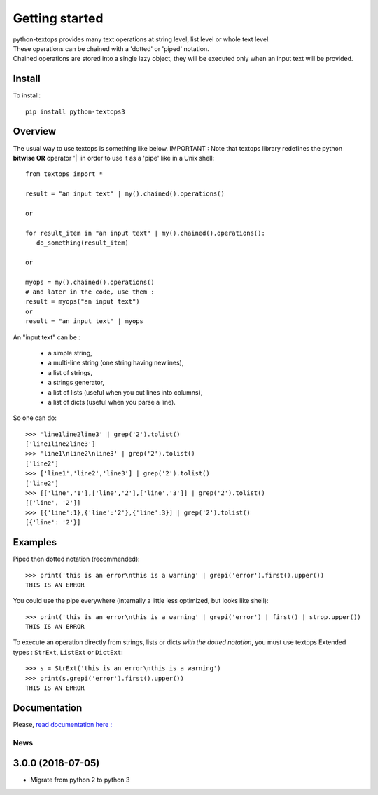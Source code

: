 ===============
Getting started
===============

| python-textops provides many text operations at string level, list level or whole text level.
| These operations can be chained with a 'dotted' or 'piped' notation.
| Chained operations are stored into a single lazy object, they will be executed only when an input text will be provided.

Install
-------

To install::

    pip install python-textops3

Overview
--------

The usual way to use textops is something like below. IMPORTANT : Note that textops library redefines
the python **bitwise OR** operator '|' in order to use it as a 'pipe' like in a Unix shell::

   from textops import *

   result = "an input text" | my().chained().operations()

   or

   for result_item in "an input text" | my().chained().operations():
      do_something(result_item)

   or

   myops = my().chained().operations()
   # and later in the code, use them :
   result = myops("an input text")
   or
   result = "an input text" | myops

An "input text" can be :

   * a simple string,
   * a multi-line string (one string having newlines),
   * a list of strings,
   * a strings generator,
   * a list of lists (useful when you cut lines into columns),
   * a list of dicts (useful when you parse a line).

So one can do::

   >>> 'line1line2line3' | grep('2').tolist()
   ['line1line2line3']
   >>> 'line1\nline2\nline3' | grep('2').tolist()
   ['line2']
   >>> ['line1','line2','line3'] | grep('2').tolist()
   ['line2']
   >>> [['line','1'],['line','2'],['line','3']] | grep('2').tolist()
   [['line', '2']]
   >>> [{'line':1},{'line':'2'},{'line':3}] | grep('2').tolist()
   [{'line': '2'}]

Examples
--------

Piped then dotted notation (recommended)::

   >>> print('this is an error\nthis is a warning' | grepi('error').first().upper())
   THIS IS AN ERROR

You could use the pipe everywhere (internally a little less optimized, but looks like shell)::

   >>> print('this is an error\nthis is a warning' | grepi('error') | first() | strop.upper())
   THIS IS AN ERROR

To execute an operation directly from strings, lists or dicts *with the dotted notation*,
you must use textops Extended types : ``StrExt``, ``ListExt`` or ``DictExt``::

   >>> s = StrExt('this is an error\nthis is a warning')
   >>> print(s.grepi('error').first().upper())
   THIS IS AN ERROR

Documentation
-------------

Please, `read documentation here : <http://python-textops3.readthedocs.org>`_

News
====

3.0.0 (2018-07-05)
------------------

* Migrate from python 2 to python 3




